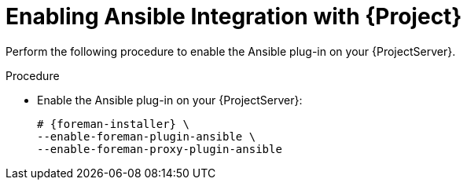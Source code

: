 [id="Enabling_Ansible_Integration_with_{project-context}_{context}"]
= Enabling Ansible Integration with {Project}

Perform the following procedure to enable the Ansible plug-in on your {ProjectServer}.

.Procedure
* Enable the Ansible plug-in on your {ProjectServer}:
+
[options="nowrap" subs="+quotes,attributes"]
----
# {foreman-installer} \
--enable-foreman-plugin-ansible \
--enable-foreman-proxy-plugin-ansible
----
